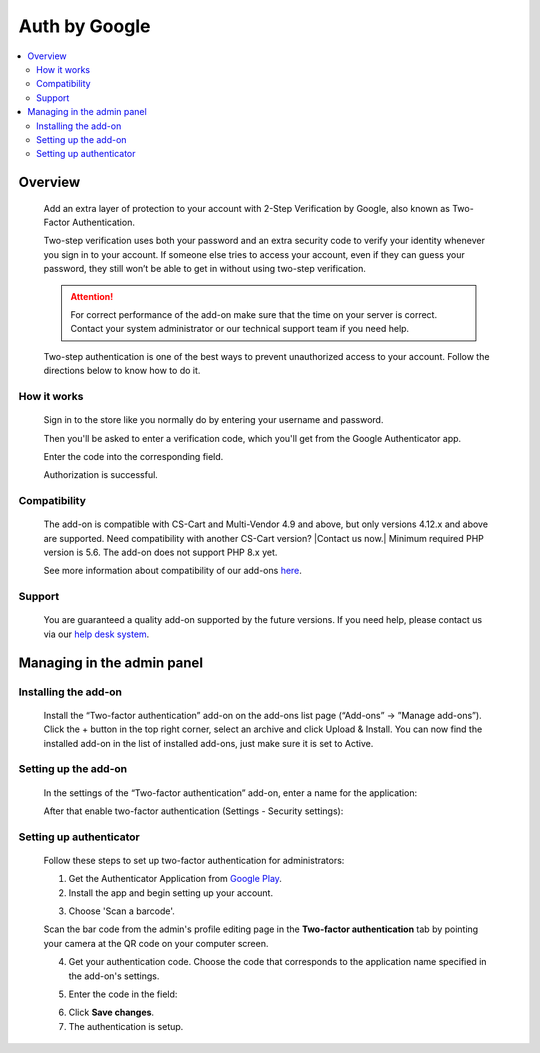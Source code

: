 ***********************************
Auth by Google
***********************************

.. raw:: html

    <div class="buy-now">
        <a href="https://marketplace.simtechdev.com/landing/100000116" class="btn buy-now__btn">Buy now</a>
    </div>


 
.. contents::
    :local: 
    :depth: 2

--------
Overview
--------

    Add an extra layer of protection to your account with 2-Step Verification by Google, also known as Two-Factor Authentication.

    .. fancybox:: img/GoogleAuthenticatorAddon-cover.png
        :alt: Two-Factor Authentication for CS-Cart

    Two-step verification uses both your password and an extra security code to verify your identity whenever you sign in to your account. If someone else tries to access your account, even if they can guess your password, they still won’t be able to get in without using two-step verification.

    .. attention::

        For correct performance of the add-on make sure that the time on your server is correct. Contact your system administrator or our technical support team if you need help.

    Two-step authentication is one of the best ways to prevent unauthorized access to your account. Follow the directions below to know how to do it.

============
How it works
============

    Sign in to the store like you normally do by entering your username and password.

    .. fancybox:: img/Two-factor_auth_006.png
        :alt: sign in with 2-Step Verification
        :width: 300px

    Then you'll be asked to enter a verification code, which you'll get from the Google Authenticator app.

    .. fancybox:: img/m_2nd.png
        :alt: authentication codes
        :width: 300px

    Enter the code into the corresponding field.

    .. fancybox:: img/Two-factor_auth_007.png
        :alt: sign in with 2-Step Verification
        :width: 300px

    Authorization is successful.

    .. fancybox:: img/Two-factor_auth_008.png
        :alt: sign in with 2-Step Verification

=============
Compatibility
=============

    The add-on is compatible with CS-Cart and Multi-Vendor 4.9 and above, but only versions 4.12.x and above are supported. Need compatibility with another CS-Cart version? |Contact us now.|
    Minimum required PHP version is 5.6. The add-on does not support PHP 8.x yet.

    See more information about compatibility of our add-ons `here <https://docs.cs-cart.com/marketplace-addons/compatibility/index.html>`_.

=======
Support
=======

    You are guaranteed a quality add-on supported by the future versions. If you need help, please contact us via our `help desk system <https://helpdesk.cs-cart.com>`_.

---------------------------
Managing in the admin panel
---------------------------

=====================
Installing the add-on
=====================

    Install the “Two-factor authentication” add-on on the add-ons list page (“Add-ons” → ”Manage add-ons”). Click the + button in the top right corner, select an archive and click Upload & Install. You can now find the installed add-on in the list of installed add-ons, just make sure it is set to Active.

    .. fancybox:: img/Two-factor_auth_001.png
        :alt: Two-factor authentication add-on

=====================
Setting up the add-on
=====================

    In the settings of the “Two-factor authentication” add-on, enter a name for the application:

    .. fancybox:: img/Two-factor_auth_002.png
        :alt: settings of the Two-factor authentication add-on

    After that enable two-factor authentication (Settings - Security settings):

    .. fancybox:: img/Two-factor_auth_003.png
        :alt: enabling two-factor authentication

========================
Setting up authenticator
========================

    Follow these steps to set up two-factor authentication for administrators:

    1. Get the Authenticator Application from `Google Play <https://play.google.com/store/apps/details?id=com.google.android.apps.authenticator2>`_.
    
    2. Install the app and begin setting up your account.

    .. fancybox:: img/m_start.png
        :alt: setting up authenticator
        :width: 300px

    3. Choose 'Scan a barcode'.

    .. fancybox:: img/m_scan.png
        :alt: setting up authenticator
        :width: 300px

    Scan the bar code from the admin's profile editing page in the **Two-factor authentication** tab by pointing your camera at the QR code on your computer screen.

    .. fancybox:: img/Two-factor_auth_004.png
        :alt: enabling two-factor authentication

    4. Get your authentication code. Choose the code that corresponds to the application name specified in the add-on's settings.

    .. fancybox:: img/m_2nd.png
        :alt: authentication codes
        :width: 300px

    5. Enter the code in the field:

    .. fancybox:: img/Two-factor_auth_005.png
        :alt: enabling two-factor authentication

    6. Click **Save changes**.

    7. The authentication is setup.

    .. fancybox:: img/a_success.png
        :alt: enabling two-factor authentication